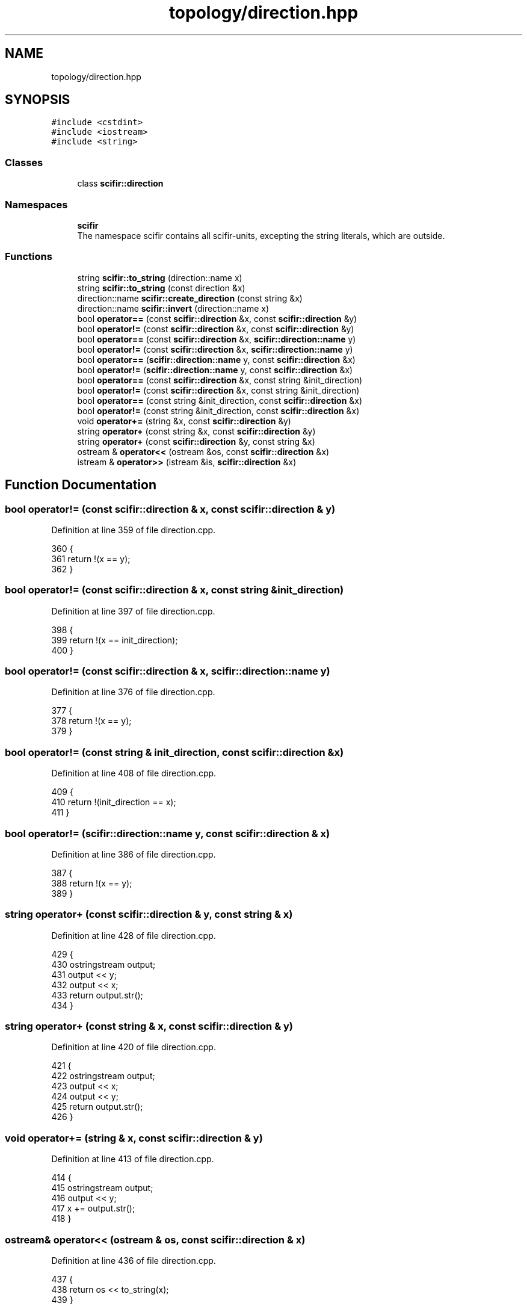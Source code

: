 .TH "topology/direction.hpp" 3 "Sat Jul 13 2024" "Version 2.0.0" "scifir-units" \" -*- nroff -*-
.ad l
.nh
.SH NAME
topology/direction.hpp
.SH SYNOPSIS
.br
.PP
\fC#include <cstdint>\fP
.br
\fC#include <iostream>\fP
.br
\fC#include <string>\fP
.br

.SS "Classes"

.in +1c
.ti -1c
.RI "class \fBscifir::direction\fP"
.br
.in -1c
.SS "Namespaces"

.in +1c
.ti -1c
.RI " \fBscifir\fP"
.br
.RI "The namespace scifir contains all scifir-units, excepting the string literals, which are outside\&. "
.in -1c
.SS "Functions"

.in +1c
.ti -1c
.RI "string \fBscifir::to_string\fP (direction::name x)"
.br
.ti -1c
.RI "string \fBscifir::to_string\fP (const direction &x)"
.br
.ti -1c
.RI "direction::name \fBscifir::create_direction\fP (const string &x)"
.br
.ti -1c
.RI "direction::name \fBscifir::invert\fP (direction::name x)"
.br
.ti -1c
.RI "bool \fBoperator==\fP (const \fBscifir::direction\fP &x, const \fBscifir::direction\fP &y)"
.br
.ti -1c
.RI "bool \fBoperator!=\fP (const \fBscifir::direction\fP &x, const \fBscifir::direction\fP &y)"
.br
.ti -1c
.RI "bool \fBoperator==\fP (const \fBscifir::direction\fP &x, \fBscifir::direction::name\fP y)"
.br
.ti -1c
.RI "bool \fBoperator!=\fP (const \fBscifir::direction\fP &x, \fBscifir::direction::name\fP y)"
.br
.ti -1c
.RI "bool \fBoperator==\fP (\fBscifir::direction::name\fP y, const \fBscifir::direction\fP &x)"
.br
.ti -1c
.RI "bool \fBoperator!=\fP (\fBscifir::direction::name\fP y, const \fBscifir::direction\fP &x)"
.br
.ti -1c
.RI "bool \fBoperator==\fP (const \fBscifir::direction\fP &x, const string &init_direction)"
.br
.ti -1c
.RI "bool \fBoperator!=\fP (const \fBscifir::direction\fP &x, const string &init_direction)"
.br
.ti -1c
.RI "bool \fBoperator==\fP (const string &init_direction, const \fBscifir::direction\fP &x)"
.br
.ti -1c
.RI "bool \fBoperator!=\fP (const string &init_direction, const \fBscifir::direction\fP &x)"
.br
.ti -1c
.RI "void \fBoperator+=\fP (string &x, const \fBscifir::direction\fP &y)"
.br
.ti -1c
.RI "string \fBoperator+\fP (const string &x, const \fBscifir::direction\fP &y)"
.br
.ti -1c
.RI "string \fBoperator+\fP (const \fBscifir::direction\fP &y, const string &x)"
.br
.ti -1c
.RI "ostream & \fBoperator<<\fP (ostream &os, const \fBscifir::direction\fP &x)"
.br
.ti -1c
.RI "istream & \fBoperator>>\fP (istream &is, \fBscifir::direction\fP &x)"
.br
.in -1c
.SH "Function Documentation"
.PP 
.SS "bool operator!= (const \fBscifir::direction\fP & x, const \fBscifir::direction\fP & y)"

.PP
Definition at line 359 of file direction\&.cpp\&.
.PP
.nf
360 {
361     return !(x == y);
362 }
.fi
.SS "bool operator!= (const \fBscifir::direction\fP & x, const string & init_direction)"

.PP
Definition at line 397 of file direction\&.cpp\&.
.PP
.nf
398 {
399     return !(x == init_direction);
400 }
.fi
.SS "bool operator!= (const \fBscifir::direction\fP & x, \fBscifir::direction::name\fP y)"

.PP
Definition at line 376 of file direction\&.cpp\&.
.PP
.nf
377 {
378     return !(x == y);
379 }
.fi
.SS "bool operator!= (const string & init_direction, const \fBscifir::direction\fP & x)"

.PP
Definition at line 408 of file direction\&.cpp\&.
.PP
.nf
409 {
410     return !(init_direction == x);
411 }
.fi
.SS "bool operator!= (\fBscifir::direction::name\fP y, const \fBscifir::direction\fP & x)"

.PP
Definition at line 386 of file direction\&.cpp\&.
.PP
.nf
387 {
388     return !(x == y);
389 }
.fi
.SS "string operator+ (const \fBscifir::direction\fP & y, const string & x)"

.PP
Definition at line 428 of file direction\&.cpp\&.
.PP
.nf
429 {
430     ostringstream output;
431     output << y;
432     output << x;
433     return output\&.str();
434 }
.fi
.SS "string operator+ (const string & x, const \fBscifir::direction\fP & y)"

.PP
Definition at line 420 of file direction\&.cpp\&.
.PP
.nf
421 {
422     ostringstream output;
423     output << x;
424     output << y;
425     return output\&.str();
426 }
.fi
.SS "void operator+= (string & x, const \fBscifir::direction\fP & y)"

.PP
Definition at line 413 of file direction\&.cpp\&.
.PP
.nf
414 {
415     ostringstream output;
416     output << y;
417     x += output\&.str();
418 }
.fi
.SS "ostream& operator<< (ostream & os, const \fBscifir::direction\fP & x)"

.PP
Definition at line 436 of file direction\&.cpp\&.
.PP
.nf
437 {
438     return os << to_string(x);
439 }
.fi
.SS "bool operator== (const \fBscifir::direction\fP & x, const \fBscifir::direction\fP & y)"

.PP
Definition at line 347 of file direction\&.cpp\&.
.PP
.nf
348 {
349     if(x\&.value == y\&.value)
350     {
351         return true;
352     }
353     else
354     {
355         return false;
356     }
357 }
.fi
.SS "bool operator== (const \fBscifir::direction\fP & x, const string & init_direction)"

.PP
Definition at line 391 of file direction\&.cpp\&.
.PP
.nf
392 {
393     scifir::direction y(init_direction);
394     return (x == y);
395 }
.fi
.SS "bool operator== (const \fBscifir::direction\fP & x, \fBscifir::direction::name\fP y)"

.PP
Definition at line 364 of file direction\&.cpp\&.
.PP
.nf
365 {
366     if(x\&.value == y)
367     {
368         return true;
369     }
370     else
371     {
372         return false;
373     }
374 }
.fi
.SS "bool operator== (const string & init_direction, const \fBscifir::direction\fP & x)"

.PP
Definition at line 402 of file direction\&.cpp\&.
.PP
.nf
403 {
404     scifir::direction y(init_direction);
405     return (x == y);
406 }
.fi
.SS "bool operator== (\fBscifir::direction::name\fP y, const \fBscifir::direction\fP & x)"

.PP
Definition at line 381 of file direction\&.cpp\&.
.PP
.nf
382 {
383     return (x == y);
384 }
.fi
.SS "istream& operator>> (istream & is, \fBscifir::direction\fP & x)"

.PP
Definition at line 441 of file direction\&.cpp\&.
.PP
.nf
442 {
443     char a[256];
444     is\&.getline(a, 256);
445     string b(a);
446     boost::trim(b);
447     x = scifir::direction(b);
448     return is;
449 }
.fi
.SH "Author"
.PP 
Generated automatically by Doxygen for scifir-units from the source code\&.
